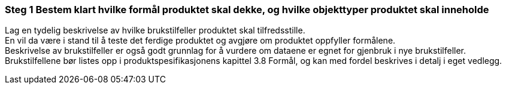 [discrete]
=== Steg 1 Bestem klart hvilke formål produktet skal dekke, og hvilke objekttyper produktet skal inneholde

//Steg 1 versjon 2024-09-09

Lag en tydelig beskrivelse av hvilke brukstilfeller produktet skal tilfredsstille. +
En vil da være i stand til å teste det ferdige produktet og avgjøre om produktet oppfyller formålene. +
Beskrivelse av brukstilfeller er også godt grunnlag for å vurdere om dataene er egnet for gjenbruk i nye brukstilfeller. +
Brukstilfellene bør listes opp i produktspesifikasjonens kapittel 3.8 Formål, og kan med fordel beskrives i detalj i eget vedlegg.
